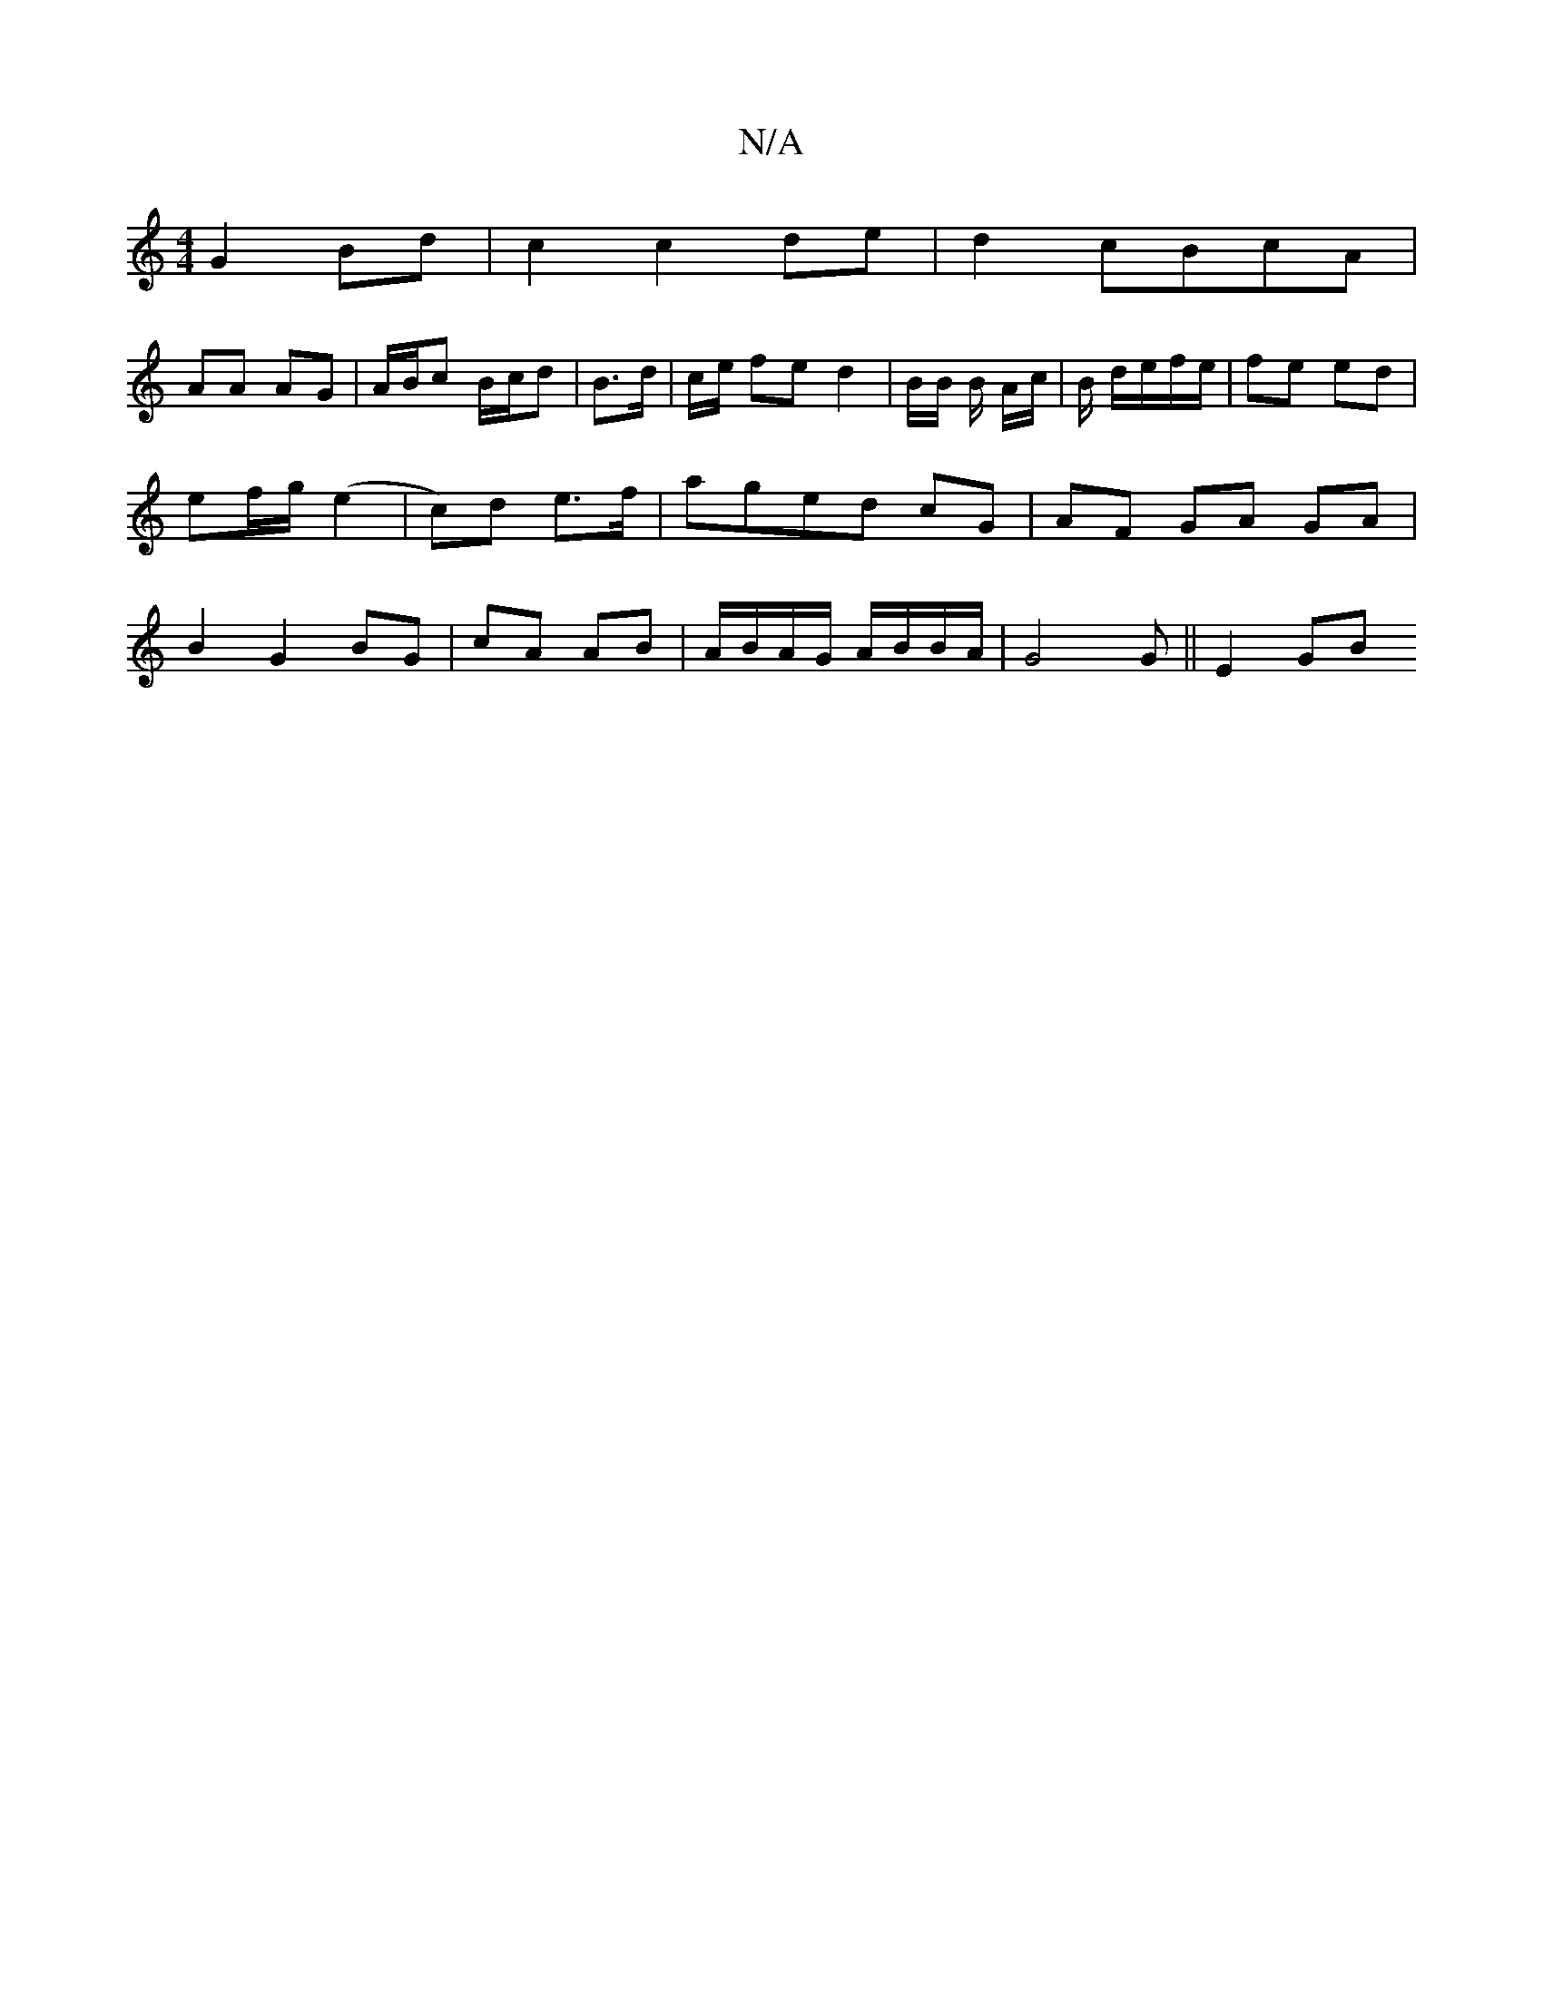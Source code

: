 X:1
T:N/A
M:4/4
R:N/A
K:Cmajor
G2 Bd | c2 c2 de | d2 cBcA |
AA AG | A/B/c B/c/d | B>d | c/2e/2 fe d2 | B/2B/2 B/2 A/2c/2|B/ d/e/f/e/ | fe ed | ef/2g/2 (e2|c)d e>f|ag-ed cG | AF GA GA|B2 G2 BG|cA AB | A/B/A/G/ A/B/B/A/|G4 G ||E2 GB 